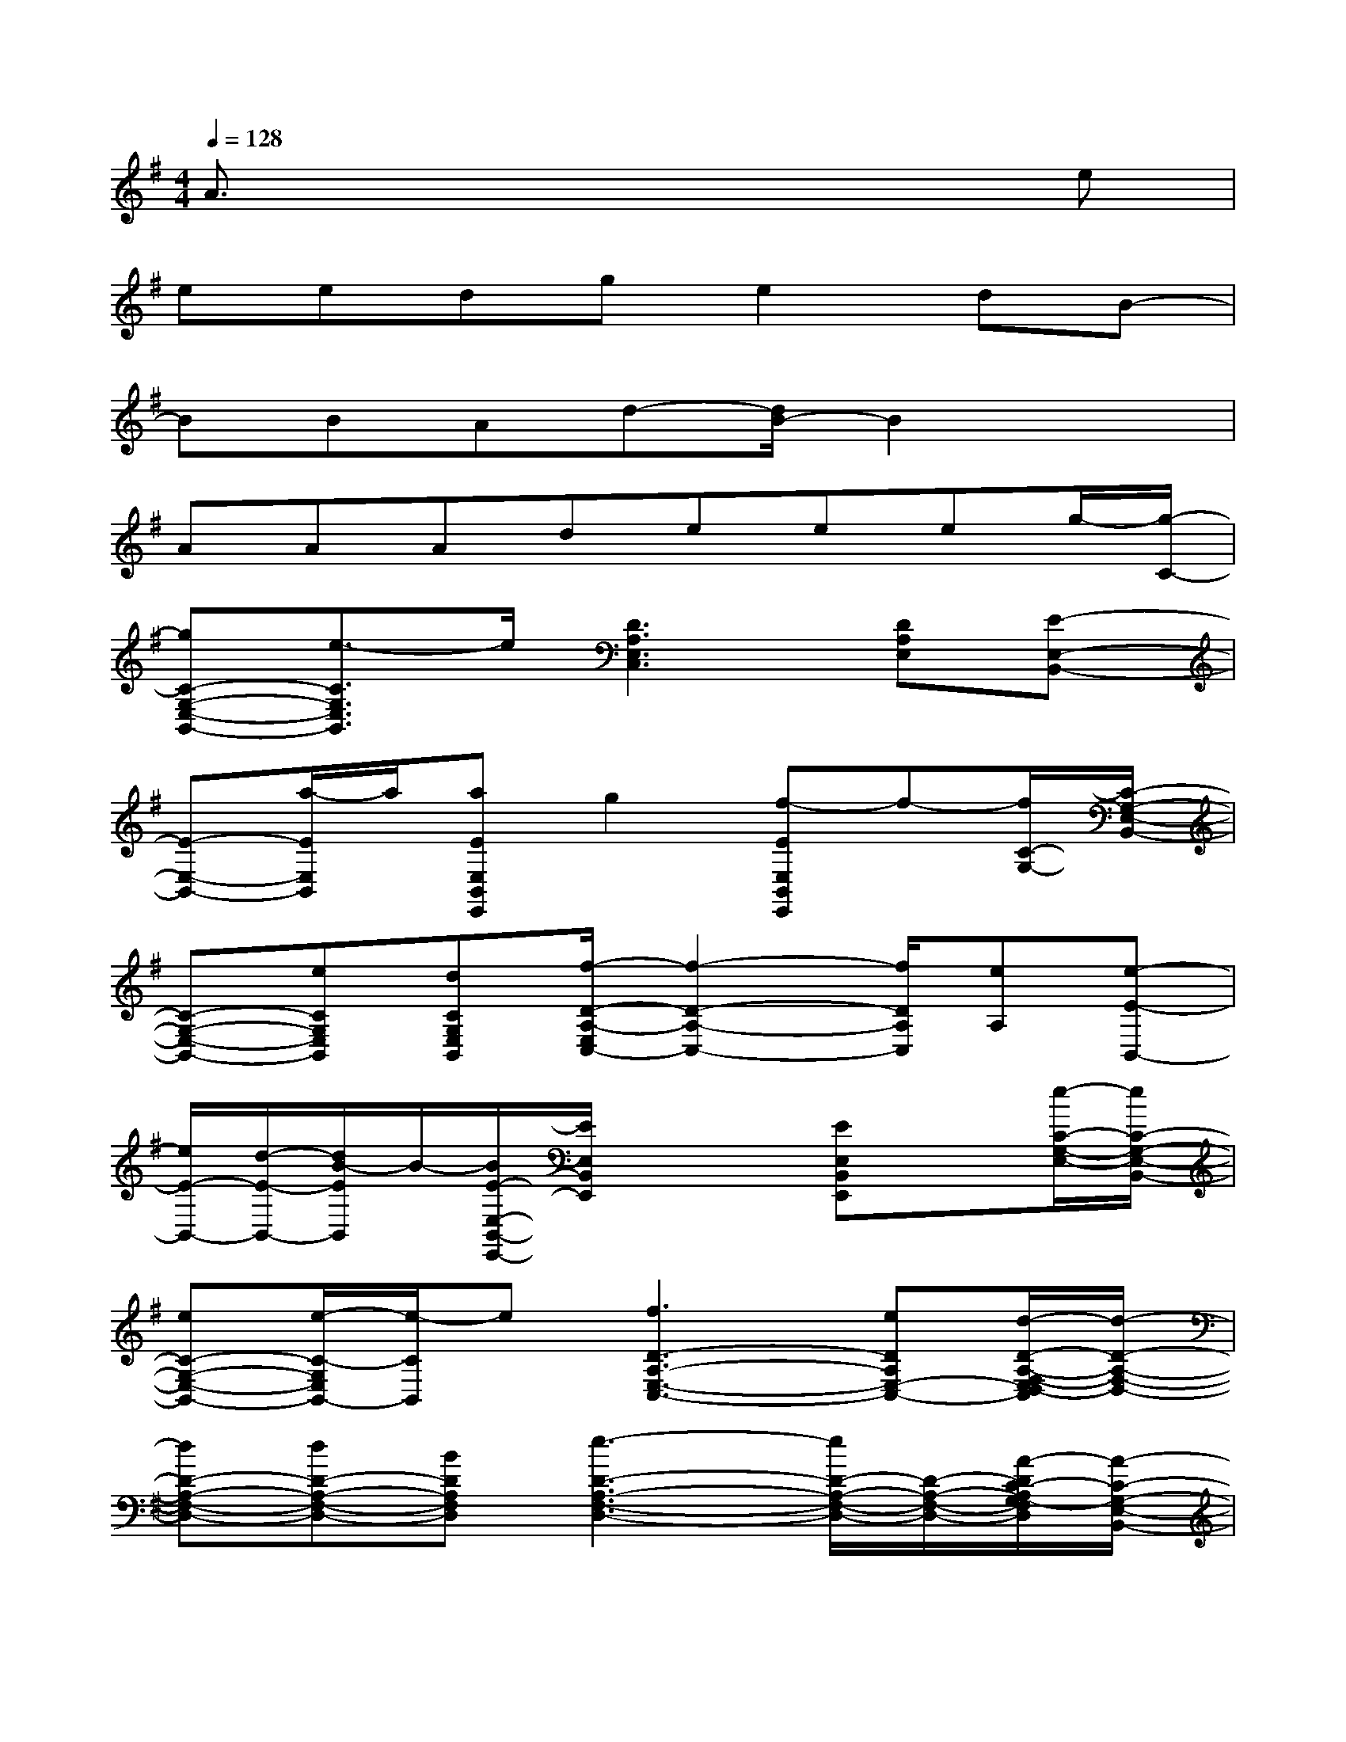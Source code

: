 X:1
T:
M:4/4
L:1/8
Q:1/4=128
K:G%1sharps
V:1
A3/2x4x3/2e|
eedge2dB-|
BBAd-[d/2B/2-]B2x3/2|
AAAdeeeg/2-[g/2-C/2-]|
[gC-G,-E,-B,,-][e3/2-C3/2G,3/2E,3/2B,,3/2]e/2[D3A,3E,3C,3][DA,E,][E-E,-B,,-]|
[E-E,-B,,-][a/2-E/2E,/2B,,/2]a/2[aEE,B,,E,,]g2[f-EE,B,,E,,]f-[f/2C/2-G,/2-][C/2-G,/2-E,/2-B,,/2-]|
[C-G,-E,-B,,-][eCG,E,B,,][dCG,E,B,,][f/2-D/2-A,/2-E,/2C,/2-][f2-D2-A,2-C,2-][f/2D/2A,/2C,/2][eA,][e-E-B,,-]|
[e/2E/2-B,,/2-][d/2-E/2-B,,/2-][d/2B/2-E/2B,,/2]B/2-[B/2E/2-E,/2-B,,/2-E,,/2-][E/2E,/2B,,/2E,,/2]x2[EE,B,,E,,]x[e/2-C/2-G,/2-E,/2-][e/2C/2-G,/2-E,/2-B,,/2-]|
[eC-G,-E,-B,,-][e/2-C/2-G,/2E,/2B,,/2-][e/2-C/2B,,/2]e[f3D3-A,3-E,3-C,3-][eDA,E,-C,-][d/2-D/2-A,/2-F,/2-E,/2D,/2-C,/2][d/2-D/2-A,/2-F,/2-D,/2-]|
[dD-A,-F,-D,-][dD-A,-F,-D,-][BDA,F,D,][e3-D3-A,3-F,3-D,3-][e/2D/2-A,/2-F,/2-D,/2-][D/2-A,/2-F,/2-D,/2-][A/2-D/2C/2-A,/2G,/2-F,/2D,/2][A/2-C/2-G,/2-E,/2-B,,/2-]|
[AC-G,-E,-B,,-][G/2-C/2-G,/2E,/2-B,,/2-][G/2-C/2E,/2B,,/2][A/2-G/2]A/2-[B/2-A/2C/2-A,/2-E,/2-C,/2-][B/2C/2-A,/2-E,/2-C,/2-][AC-A,-E,-C,-][GC-A,-E,-C,-][EC-A,-E,-C,-][E/2-C/2A,/2-E,/2-C,/2-][E/2-A,/2E,/2C,/2]|
E3/2x/2[EE,B,,E,,]x2[EE,B,,E,,]a[a/2-C/2-G,/2-][a/2-C/2-G,/2-E,/2-B,,/2-]|
[a2C2G,2E,2B,,2][aCG,E,B,,][a/2-D/2-A,/2-E,/2C,/2-][a2-D2-A,2-C,2-][a/2D/2A,/2C,/2][gA,][a-E-B,,-]|
[a3/2E3/2B,,3/2]e/2-[e-EE,B,,E,,]e/2x3/2[EE,B,,E,,]x[e/2-C/2-G,/2-E,/2-][e/2C/2-G,/2-E,/2-B,,/2-]|
[e3/2-C3/2-G,3/2E,3/2B,,3/2-][e/2C/2B,,/2]d[f3-D3-A,3-E,3-C,3-][f/2e/2-D/2-A,/2-E,/2-C,/2-][e/2D/2A,/2E,/2-C,/2-][d/2-D/2-A,/2-F,/2-E,/2D,/2-C,/2][d/2-D/2-A,/2-F,/2-D,/2-]|
[dD-A,-F,-D,-][dD-A,-F,-D,-][B-DA,F,D,][e/2-B/2D/2-A,/2-F,/2-D,/2-][e2-D2-A,2-F,2-D,2-][e/2D/2-A,/2-F,/2-D,/2-][D-A,-F,-D,-][A/2-D/2C/2-A,/2G,/2-F,/2D,/2][A/2-C/2-G,/2-E,/2-B,,/2-]